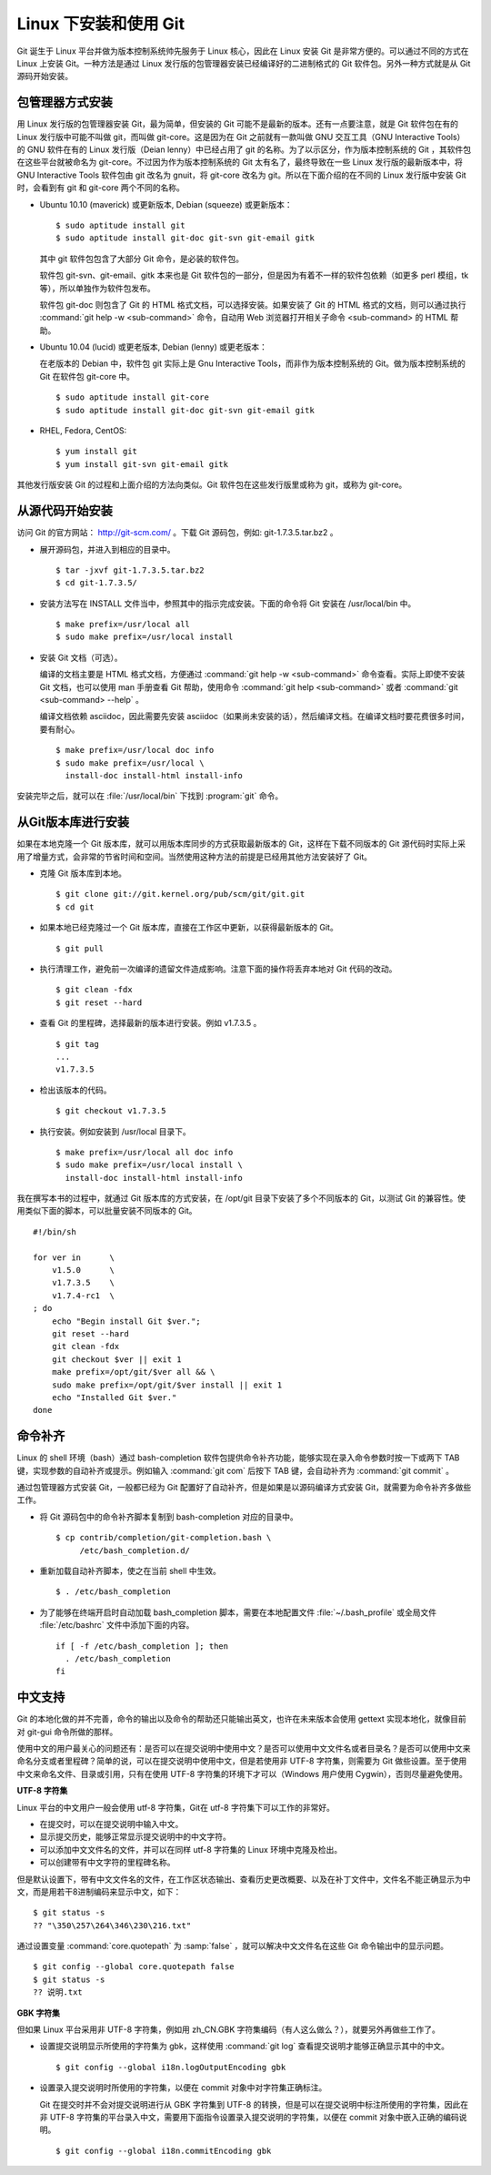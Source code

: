 Linux 下安装和使用 Git
=======================

Git 诞生于 Linux 平台并做为版本控制系统帅先服务于 Linux 核心，因此在 Linux 安装 Git 是非常方便的。可以通过不同的方式在 Linux 上安装 Git。一种方法是通过 Linux 发行版的包管理器安装已经编译好的二进制格式的 Git 软件包。另外一种方式就是从 Git 源码开始安装。

包管理器方式安装
-------------------------

用 Linux 发行版的包管理器安装 Git，最为简单，但安装的 Git 可能不是最新的版本。还有一点要注意，就是 Git 软件包在有的 Linux 发行版中可能不叫做 git，而叫做 git-core。这是因为在 Git 之前就有一款叫做 GNU 交互工具（GNU Interactive Tools）的 GNU 软件在有的 Linux 发行版（Deian lenny）中已经占用了 git 的名称。为了以示区分，作为版本控制系统的 Git ，其软件包在这些平台就被命名为 git-core。不过因为作为版本控制系统的 Git 太有名了，最终导致在一些 Linux 发行版的最新版本中，将 GNU Interactive Tools 软件包由 git 改名为 gnuit，将 git-core 改名为 git。所以在下面介绍的在不同的 Linux 发行版中安装 Git 时，会看到有 git 和 git-core 两个不同的名称。

* Ubuntu 10.10 (maverick) 或更新版本, Debian (squeeze) 或更新版本：

  ::

    $ sudo aptitude install git
    $ sudo aptitude install git-doc git-svn git-email gitk 

  其中 git 软件包包含了大部分 Git 命令，是必装的软件包。

  软件包 git-svn、git-email、gitk 本来也是 Git 软件包的一部分，但是因为有着不一样的软件包依赖（如更多 perl 模组，tk等），所以单独作为软件包发布。

  软件包 git-doc 则包含了 Git 的 HTML 格式文档，可以选择安装。如果安装了 Git 的 HTML 格式的文档，则可以通过执行 :command:`git help -w <sub-command>` 命令，自动用 Web 浏览器打开相关子命令 <sub-command> 的 HTML 帮助。
  
* Ubuntu 10.04 (lucid) 或更老版本, Debian (lenny) 或更老版本：
 
  在老版本的 Debian 中，软件包 git 实际上是 Gnu Interactive Tools，而非作为版本控制系统的 Git。做为版本控制系统的 Git 在软件包 git-core 中。 

  ::

    $ sudo aptitude install git-core
    $ sudo aptitude install git-doc git-svn git-email gitk 

* RHEL, Fedora, CentOS:

  ::

    $ yum install git
    $ yum install git-svn git-email gitk 

其他发行版安装 Git 的过程和上面介绍的方法向类似。Git 软件包在这些发行版里或称为 git，或称为 git-core。

从源代码开始安装
-------------------------

访问 Git 的官方网站： http://git-scm.com/ 。下载 Git 源码包，例如: git-1.7.3.5.tar.bz2 。

* 展开源码包，并进入到相应的目录中。

  ::

    $ tar -jxvf git-1.7.3.5.tar.bz2
    $ cd git-1.7.3.5/

* 安装方法写在 INSTALL 文件当中，参照其中的指示完成安装。下面的命令将 Git 安装在 /usr/local/bin 中。

  ::

    $ make prefix=/usr/local all
    $ sudo make prefix=/usr/local install

* 安装 Git 文档（可选）。

  编译的文档主要是 HTML 格式文档，方便通过 :command:`git help -w <sub-command>` 命令查看。实际上即使不安装 Git 文档，也可以使用 man 手册查看 Git 帮助，使用命令 :command:`git help <sub-command>` 或者 :command:`git <sub-command> --help` 。

  编译文档依赖 asciidoc，因此需要先安装 asciidoc（如果尚未安装的话），然后编译文档。在编译文档时要花费很多时间，要有耐心。

  ::

    $ make prefix=/usr/local doc info
    $ sudo make prefix=/usr/local \
      install-doc install-html install-info

安装完毕之后，就可以在 :file:`/usr/local/bin` 下找到 :program:`git` 命令。

从Git版本库进行安装
-------------------------

如果在本地克隆一个 Git 版本库，就可以用版本库同步的方式获取最新版本的 Git，这样在下载不同版本的 Git 源代码时实际上采用了增量方式，会非常的节省时间和空间。当然使用这种方法的前提是已经用其他方法安装好了 Git。

* 克隆 Git 版本库到本地。

  ::

    $ git clone git://git.kernel.org/pub/scm/git/git.git
    $ cd git

* 如果本地已经克隆过一个 Git 版本库，直接在工作区中更新，以获得最新版本的 Git。

  ::

    $ git pull

* 执行清理工作，避免前一次编译的遗留文件造成影响。注意下面的操作将丢弃本地对 Git 代码的改动。

  ::

    $ git clean -fdx
    $ git reset --hard

* 查看 Git 的里程碑，选择最新的版本进行安装。例如 v1.7.3.5 。

  ::

    $ git tag
    ...
    v1.7.3.5

* 检出该版本的代码。

  ::

    $ git checkout v1.7.3.5

* 执行安装。例如安装到 /usr/local 目录下。

  ::

    $ make prefix=/usr/local all doc info
    $ sudo make prefix=/usr/local install \
      install-doc install-html install-info

我在撰写本书的过程中，就通过 Git 版本库的方式安装，在 /opt/git 目录下安装了多个不同版本的 Git，以测试 Git 的兼容性。使用类似下面的脚本，可以批量安装不同版本的 Git。

::

  #!/bin/sh

  for ver in      \
      v1.5.0      \
      v1.7.3.5    \
      v1.7.4-rc1  \
  ; do
      echo "Begin install Git $ver.";
      git reset --hard
      git clean -fdx
      git checkout $ver || exit 1
      make prefix=/opt/git/$ver all && \
      sudo make prefix=/opt/git/$ver install || exit 1
      echo "Installed Git $ver."
  done

命令补齐
-------------------------

Linux 的 shell 环境（bash）通过 bash-completion 软件包提供命令补齐功能，能够实现在录入命令参数时按一下或两下 TAB 键，实现参数的自动补齐或提示。例如输入 :command:`git com` 后按下 TAB 键，会自动补齐为 :command:`git commit` 。

通过包管理器方式安装 Git，一般都已经为 Git 配置好了自动补齐，但是如果是以源码编译方式安装 Git，就需要为命令补齐多做些工作。

* 将 Git 源码包中的命令补齐脚本复制到 bash-completion 对应的目录中。

  ::

    $ cp contrib/completion/git-completion.bash \
         /etc/bash_completion.d/

* 重新加载自动补齐脚本，使之在当前 shell 中生效。

  ::

    $ . /etc/bash_completion

* 为了能够在终端开启时自动加载 bash_completion 脚本，需要在本地配置文件 :file:`~/.bash_profile` 或全局文件 :file:`/etc/bashrc` 文件中添加下面的内容。

  ::

    if [ -f /etc/bash_completion ]; then
      . /etc/bash_completion
    fi

中文支持
-------------------

Git 的本地化做的并不完善，命令的输出以及命令的帮助还只能输出英文，也许在未来版本会使用 gettext 实现本地化，就像目前对 git-gui 命令所做的那样。

使用中文的用户最关心的问题还有：是否可以在提交说明中使用中文？是否可以使用中文文件名或者目录名？是否可以使用中文来命名分支或者里程碑？简单的说，可以在提交说明中使用中文，但是若使用非 UTF-8 字符集，则需要为 Git 做些设置。至于使用中文来命名文件、目录或引用，只有在使用 UTF-8 字符集的环境下才可以（Windows 用户使用 Cygwin），否则尽量避免使用。

**UTF-8 字符集**

Linux 平台的中文用户一般会使用 utf-8 字符集，Git在 utf-8 字符集下可以工作的非常好。

* 在提交时，可以在提交说明中输入中文。
* 显示提交历史，能够正常显示提交说明中的中文字符。
* 可以添加中文文件名的文件，并可以在同样 utf-8 字符集的 Linux 环境中克隆及检出。
* 可以创建带有中文字符的里程碑名称。

但是默认设置下，带有中文文件名的文件，在工作区状态输出、查看历史更改概要、以及在补丁文件中，文件名不能正确显示为中文，而是用若干8进制编码来显示中文，如下：

::

  $ git status -s
  ?? "\350\257\264\346\230\216.txt"

通过设置变量 :command:`core.quotepath` 为 :samp:`false` ，就可以解决中文文件名在这些 Git 命令输出中的显示问题。

::

  $ git config --global core.quotepath false
  $ git status -s
  ?? 说明.txt

**GBK 字符集**

但如果 Linux 平台采用非 UTF-8 字符集，例如用 zh_CN.GBK 字符集编码（有人这么做么？），就要另外再做些工作了。

* 设置提交说明显示所使用的字符集为 gbk，这样使用 :command:`git log` 查看提交说明才能够正确显示其中的中文。

  ::

    $ git config --global i18n.logOutputEncoding gbk

* 设置录入提交说明时所使用的字符集，以便在 commit 对象中对字符集正确标注。

  Git 在提交时并不会对提交说明进行从 GBK 字符集到 UTF-8 的转换，但是可以在提交说明中标注所使用的字符集，因此在非 UTF-8 字符集的平台录入中文，需要用下面指令设置录入提交说明的字符集，以便在 commit 对象中嵌入正确的编码说明。

  ::

    $ git config --global i18n.commitEncoding gbk


